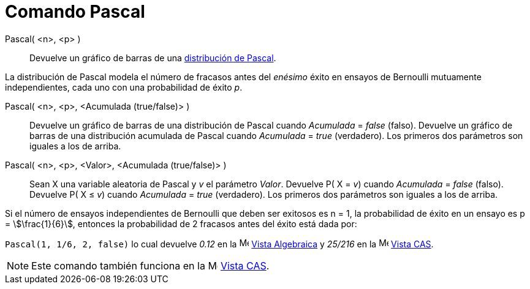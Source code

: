 = Comando Pascal
:page-en: commands/Pascal
ifdef::env-github[:imagesdir: /es/modules/ROOT/assets/images]

Pascal( <n>, <p> )::
  Devuelve un gráfico de barras de una https://es.wikipedia.org/wiki/Distribuci%C3%B3n_binomial_negativa[distribución de Pascal].

La distribución de Pascal modela el número de fracasos antes del _enésimo_ éxito en ensayos de Bernoulli mutuamente independientes, cada uno con una probabilidad de éxito _p_.

Pascal( <n>, <p>, <Acumulada (true/false)> )::
  Devuelve un gráfico de barras de una distribución de Pascal cuando _Acumulada_ = _false_ (falso).
  Devuelve un gráfico de barras de una distribución acumulada de Pascal cuando _Acumulada_ = _true_ (verdadero).
  Los primeros dos parámetros son iguales a los de arriba.

Pascal( <n>, <p>, <Valor>, <Acumulada (true/false)> )::
  Sean X una variable aleatoria de Pascal y _v_ el parámetro _Valor_.
  Devuelve P( X = _v_) cuando _Acumulada_ = _false_ (falso).
  Devuelve P( X ≤ _v_) cuando _Acumulada_ = _true_ (verdadero).
  Los primeros dos parámetros son iguales a los de arriba.

[EXAMPLE]
====

Si el número de ensayos independientes de Bernoulli que deben ser exitosos es n = 1, la probabilidad de éxito en un ensayo
es p = stem:[\frac{1}{6}], entonces la probabilidad de 2 fracasos antes del éxito está dada por:

`++Pascal(1, 1/6, 2, false)++` lo cual devuelve _0.12_ en la image:16px-Menu_view_algebra.svg.png[Menu view
algebra.svg,width=16,height=16] xref:/Vista_Algebraica.adoc[Vista Algebraica] y _25/216_ en la
image:16px-Menu_view_cas.svg.png[Menu view cas.svg,width=16,height=16] xref:/Vista_CAS.adoc[Vista CAS].

====

[NOTE]
====

Este comando también funciona en la image:16px-Menu_view_cas.svg.png[Menu view cas.svg,width=16,height=16]
xref:/Vista_CAS.adoc[Vista CAS].

====

